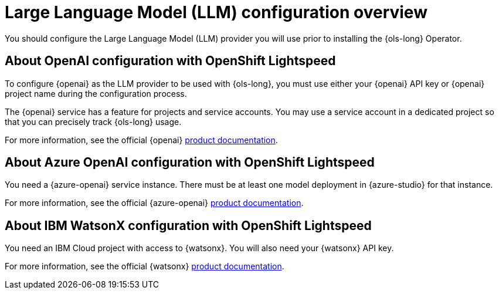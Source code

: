 :_mod-docs-content-type: CONCEPT
[id="ols-large-language-model-configuration-overview_{context}"]

= Large Language Model (LLM) configuration overview

You should configure the Large Language Model (LLM) provider you will use prior to installing the {ols-long} Operator.

== About OpenAI configuration with OpenShift Lightspeed

To configure {openai} as the LLM provider to be used with {ols-long}, you must use either your {openai} API key or {openai} project name during the configuration process.

The {openai} service has a feature for projects and service accounts. You may use a service account in a dedicated project so that you can precisely track {ols-long} usage.

For more information, see the official {openai} link:https://platform.openai.com/docs/overview[product documentation].

== About Azure OpenAI configuration with OpenShift Lightspeed

You need a {azure-openai} service instance. There must be at least one model deployment in {azure-studio} for that instance.

For more information, see the official {azure-openai} link:https://learn.microsoft.com/en-us/azure/ai-services/openai/[product documentation].

== About IBM WatsonX configuration with OpenShift Lightspeed

You need an IBM Cloud project with access to {watsonx}. You will also need your {watsonx} API key.

For more information, see the official {watsonx} link:https://dataplatform.cloud.ibm.com/docs/content/wsj/getting-started/welcome-main.html?context=wx&audience=wdp[product documentation].